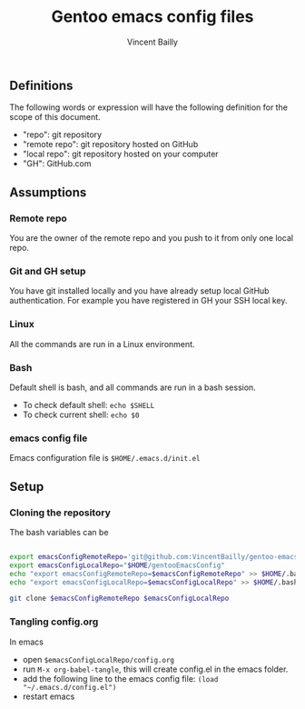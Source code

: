 #+title: Gentoo emacs config files
#+author: Vincent Bailly


** Definitions

The following words or expression will have the following definition
for the scope of this document.

- "repo": git repository
- "remote repo": git repository hosted on GitHub
- "local repo": git repository hosted on your computer
- "GH": GitHub.com

** Assumptions

*** Remote repo

You are the owner of the remote repo and you push to it from only one
local repo.

*** Git and GH setup

You have git installed locally and you have already setup local GitHub
authentication. For example you have registered in GH your SSH local key.

*** Linux

All the commands are run in a Linux environment.

*** Bash

Default shell is bash, and all commands are run in a bash session.

- To check default shell: ~echo $SHELL~
- To check current shell: ~echo $0~

*** emacs config file

Emacs configuration file is ~$HOME/.emacs.d/init.el~

** Setup

*** Cloning the repository

The bash variables can be

#+begin_src bash

  export emacsConfigRemoteRepo='git@github.com:VincentBailly/gentoo-emacs-config.git'
  export emacsConfigLocalRepo="$HOME/gentooEmacsConfig"
  echo "export emacsConfigRemoteRepo=$emacsConfigRemoteRepo" >> $HOME/.bashrc
  echo "export emacsConfigLocalRepo=$emacsConfigLocalRepo" >> $HOME/.bashrc

  git clone $emacsConfigRemoteRepo $emacsConfigLocalRepo

#+end_src

*** Tangling config.org

In emacs

- open ~$emacsConfigLocalRepo/config.org~
- run ~M-x org-babel-tangle~, this will create config.el in the emacs folder.
- add the following line to the emacs config file: ~(load "~/.emacs.d/config.el")~
- restart emacs
